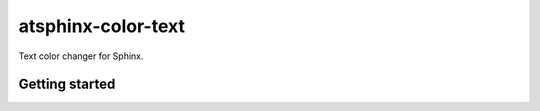 ===================
atsphinx-color-text
===================

Text color changer for Sphinx.

Getting started
===============

.. code: console

   pip install atsphinx-color-text
